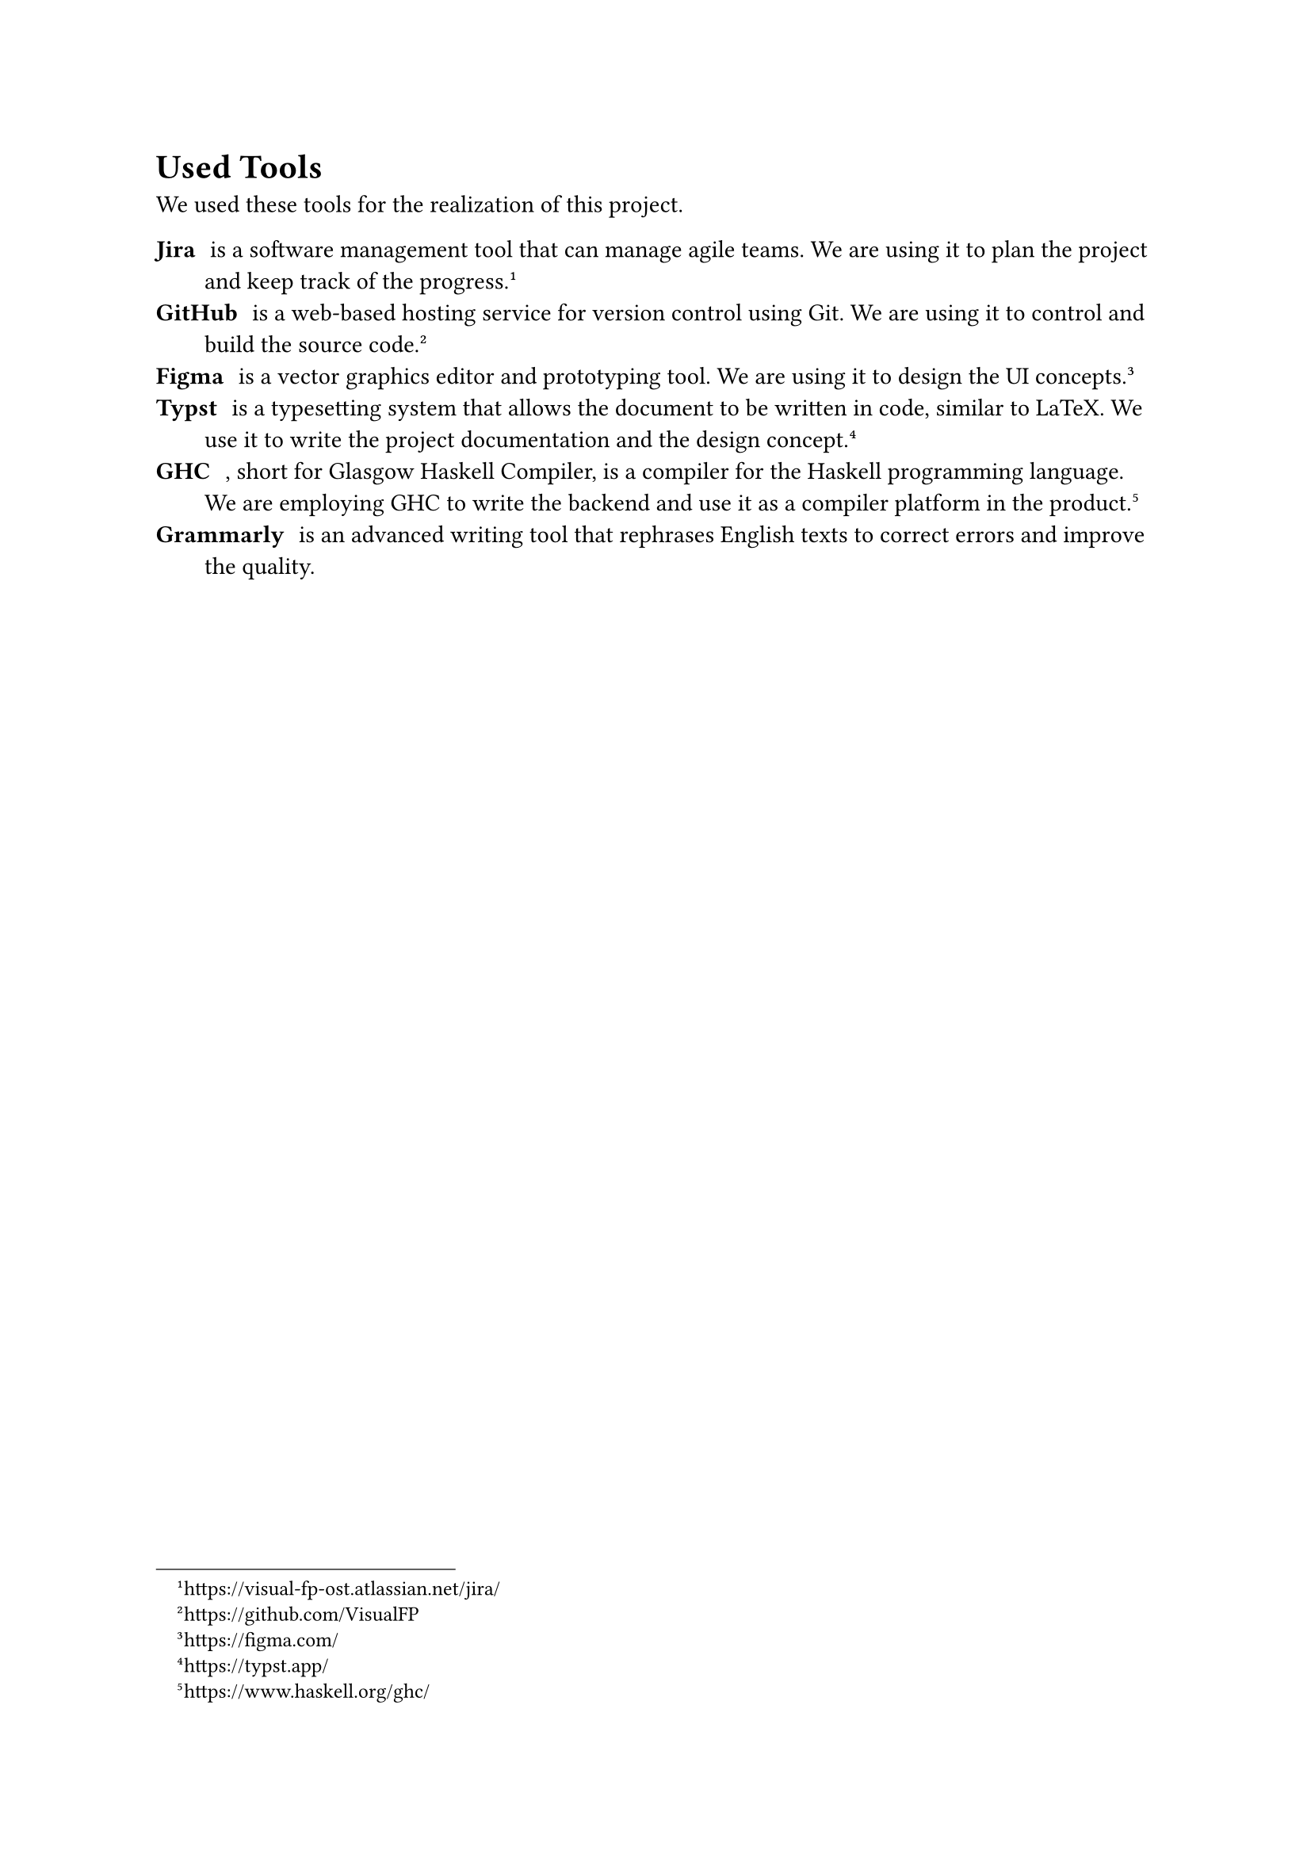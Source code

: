 = Used Tools

We used these tools for the realization of this project.

/ Jira: is a software management tool that can manage agile teams.
  We are using it to plan the project and keep track of the progress.
  #footnote("https://visual-fp-ost.atlassian.net/jira/")
/ GitHub: is a web-based hosting service for version control using Git. We are
  using it to control and build the source code.
  #footnote("https://github.com/VisualFP")
/ Figma: is a vector graphics editor and prototyping tool. We are using it to
  design the UI concepts.
  #footnote("https://figma.com/")
/ Typst: is a typesetting system that allows the document to be written in
  code, similar to LaTeX. We use it to write the project
  documentation and the design concept.
  #footnote("https://typst.app/")
/ GHC: , short for Glasgow Haskell Compiler, is a compiler for the Haskell
  programming language. We are employing GHC to write the backend and use it as
  a compiler platform in the product.
  #footnote("https://www.haskell.org/ghc/")
/ Grammarly: is an advanced writing tool that rephrases English texts to correct
  errors and improve the quality.

